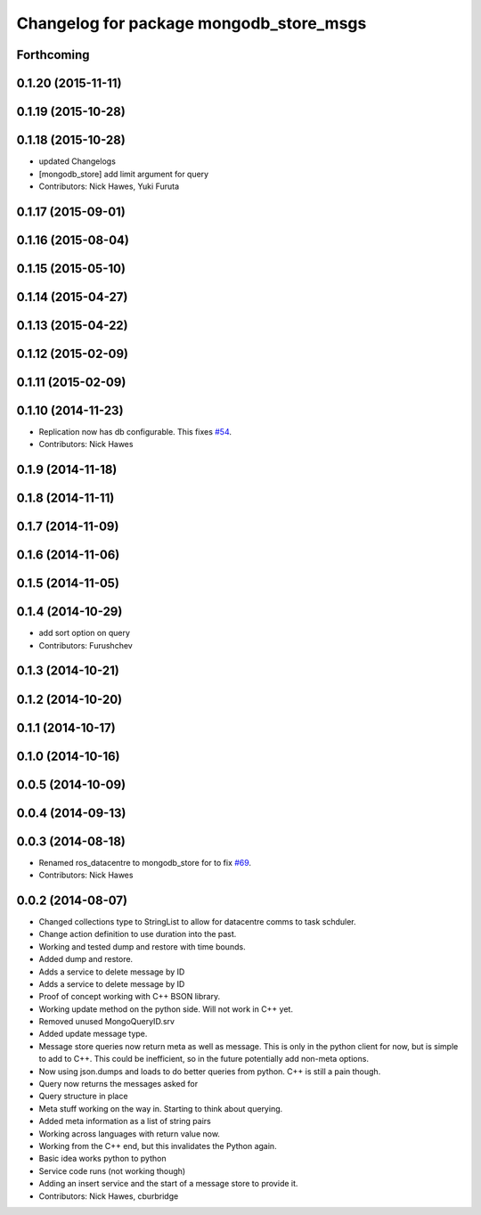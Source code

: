 ^^^^^^^^^^^^^^^^^^^^^^^^^^^^^^^^^^^^^^^^^
Changelog for package mongodb_store_msgs
^^^^^^^^^^^^^^^^^^^^^^^^^^^^^^^^^^^^^^^^^


Forthcoming
-------------------


0.1.20 (2015-11-11)
-------------------

0.1.19 (2015-10-28)
-------------------


0.1.18 (2015-10-28)
-------------------
* updated Changelogs
* [mongodb_store] add limit argument for query
* Contributors: Nick Hawes, Yuki Furuta

0.1.17 (2015-09-01)
-------------------

0.1.16 (2015-08-04)
-------------------

0.1.15 (2015-05-10)
-------------------

0.1.14 (2015-04-27)
-------------------

0.1.13 (2015-04-22)
-------------------

0.1.12 (2015-02-09)
-------------------

0.1.11 (2015-02-09)
-------------------

0.1.10 (2014-11-23)
-------------------
* Replication now has db configurable.
  This fixes `#54 <https://github.com/strands-project/mongodb_store/issues/54>`_.
* Contributors: Nick Hawes

0.1.9 (2014-11-18)
------------------

0.1.8 (2014-11-11)
------------------

0.1.7 (2014-11-09)
------------------

0.1.6 (2014-11-06)
------------------

0.1.5 (2014-11-05)
------------------

0.1.4 (2014-10-29)
------------------
* add sort option on query
* Contributors: Furushchev

0.1.3 (2014-10-21)
------------------

0.1.2 (2014-10-20)
------------------

0.1.1 (2014-10-17)
------------------

0.1.0 (2014-10-16)
------------------

0.0.5 (2014-10-09)
------------------

0.0.4 (2014-09-13)
------------------

0.0.3 (2014-08-18)
------------------
* Renamed ros_datacentre to mongodb_store for to fix `#69 <https://github.com/strands-project/ros_datacentre/issues/69>`_.
* Contributors: Nick Hawes

0.0.2 (2014-08-07)
------------------
* Changed collections type to StringList to allow for datacentre comms to task schduler.
* Change action definition to use duration into the past.
* Working and tested dump and restore with time bounds.
* Added dump and restore.
* Adds a service to delete message by ID
* Adds a service to delete message by ID
* Proof of concept working with C++ BSON library.
* Working update method on the python side. Will not work in C++ yet.
* Removed unused MongoQueryID.srv
* Added update message type.
* Message store queries now return meta as well as message.
  This is only in the python client for now, but is simple to add to C++. This could be inefficient, so in the future potentially add non-meta options.
* Now using json.dumps and loads to do better queries from python. C++ is still a pain though.
* Query now returns the messages asked for
* Query structure in place
* Meta stuff working on the way in. Starting to think about querying.
* Added meta information as a list of string pairs
* Working across languages with return value now.
* Working from the C++ end, but this invalidates the Python again.
* Basic idea works python to python
* Service code runs (not working though)
* Adding an insert service and the start of a message store to provide it.
* Contributors: Nick Hawes, cburbridge
